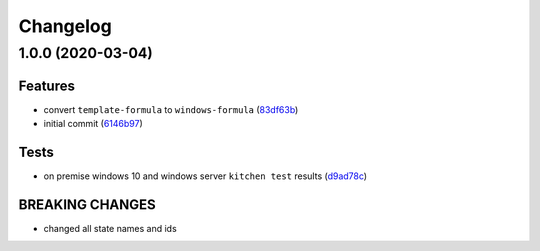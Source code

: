 
Changelog
=========

1.0.0 (2020-03-04)
------------------

Features
^^^^^^^^


* convert ``template-formula`` to ``windows-formula`` (\ `83df63b <https://github.com/clearasmudd/windows-formula/commit/83df63b728d6440d0a2e75a16942f0c1d8916fb0>`_\ )
* initial commit (\ `6146b97 <https://github.com/clearasmudd/windows-formula/commit/6146b97e4f07a70dc26a9e456d196a5f26f56619>`_\ )

Tests
^^^^^


* on premise windows 10 and windows server ``kitchen test`` results (\ `d9ad78c <https://github.com/clearasmudd/windows-formula/commit/d9ad78c84b41d08089c181755d4ee2336192f30c>`_\ )

BREAKING CHANGES
^^^^^^^^^^^^^^^^


* changed all state names and ids
